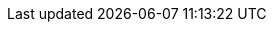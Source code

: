 :imagesdir: images

:project-name: Quarkus
:quarkus-version: 1.11.5.Final

:maven-version: 3.6.2+
:graalvm-version: 20.3.1
:graalvm-flavor: 20.3.1-java11
:surefire-version: 3.0.0-M5
:restassured-version: 4.3.3
:gradle-version: 6.6.1

:generated-dir: ../../../_generated-config/1.11
:quarkus-home-url: https://quarkus.io
:quarkus-site-getting-started: /get-started
:quarkus-writing-extensions-guide: writing-extensions
:quarkus-site-publications: /publications
:quarkus-org-url: https://github.com/quarkusio
:quarkus-base-url: https://github.com/quarkusio/quarkus
:quarkus-clone-url: https://github.com/quarkusio/quarkus.git
:quarkus-archive-url: https://github.com/quarkusio/quarkus/archive/master.zip
:quarkus-tree-url: https://github.com/quarkusio/quarkus/tree/master
:quarkus-issues-url: https://github.com/quarkusio/quarkus/issues
:quarkus-images-url: https://github.com/quarkusio/quarkus-images/tree
:quarkus-chat-url: https://quarkusio.zulipchat.com
:quarkus-mailing-list-subscription-email: quarkus-dev+subscribe@googlegroups.com
:quarkus-mailing-list-index: https://groups.google.com/d/forum/quarkus-dev
:quickstarts-base-url: https://github.com/quarkusio/quarkus-quickstarts
:quickstarts-clone-url: https://github.com/quarkusio/quarkus-quickstarts.git
:quickstarts-archive-url: https://github.com/quarkusio/quarkus-quickstarts/archive/main.zip
:quickstarts-blob-url: https://github.com/quarkusio/quarkus-quickstarts/blob/main
:quickstarts-tree-url: https://github.com/quarkusio/quarkus-quickstarts/tree/main
